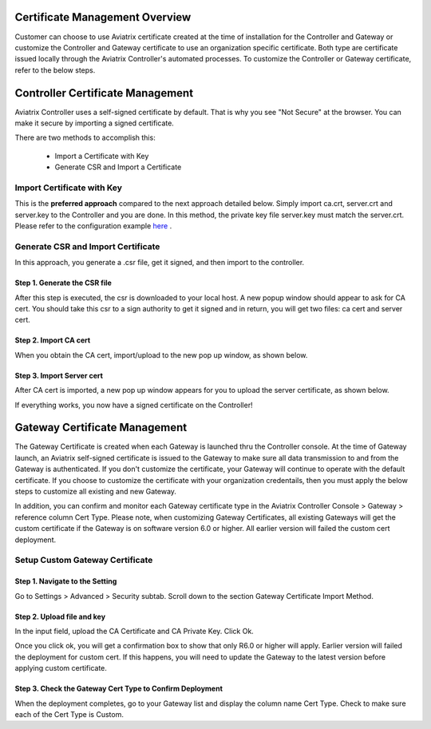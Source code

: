 .. meta::
   :description: Certificate Management
   :keywords: Controller Certificate Management, Gateway Certificate Management

###################################
Certificate Management Overview
###################################

Customer can choose to use Aviatrix certificate created at the time of installation for the Controller and Gateway or customize the Controller and Gateway certificate to use an organization specific certificate. Both type are certificate issued locally through the Aviatrix Controller's automated processes. To customize the Controller or Gateway certificate, refer to the below steps. 

###################################
Controller Certificate Management
###################################

Aviatrix Controller uses a self-signed certificate by default. That is why you see "Not Secure" 
at the browser. You can make it secure by importing a signed certificate. 

There are two methods to accomplish this: 

 - Import a Certificate with Key  
 - Generate CSR and Import a Certificate

Import Certificate with Key
-----------------------------

This is the **preferred approach** compared to the next approach detailed below. Simply import ca.crt, server.crt and server.key to the Controller and 
you are done. In this method, the private key file server.key must match the server.crt. Please refer to the configuration example `here <https://docs.aviatrix.com/HowTos/import_cert_with_key.html>`_ .

Generate CSR and Import Certificate
-------------------------------------

In this approach, you generate a .csr file, get it signed, and then import to the controller. 

Step 1. Generate the CSR file
^^^^^^^^^^^^^^^^^^^^^^^^^^^^^^^^^

|gen_csr|

After this step is executed, the csr is downloaded to your local host. A new popup window should
appear to ask for CA cert. You should take this csr to a sign 
authority to get it signed and in return, you will get two files: ca cert and server cert. 

Step 2. Import CA cert
^^^^^^^^^^^^^^^^^^^^^^^^^

When you obtain the CA cert, import/upload to the new pop up window, as shown below. 

|ca.crt|

Step 3. Import Server cert
^^^^^^^^^^^^^^^^^^^^^^^^^^^^^

After CA cert is imported, a new pop up window appears for you to upload the server certificate, 
as shown below. 

|server_crt|

If everything works, you now have a signed certificate on the Controller!


###################################
Gateway Certificate Management
###################################

The Gateway Certificate is created when each Gateway is launched thru the Controller console. At the time of Gateway launch, an Aviatrix self-signed certificate is issued to the Gateway to make sure all data transmission to and from the Gateway is authenticated. If you don't customize the certificate, your Gateway will continue to operate with the default certificate. If you choose to customize the certificate with your organization credentails, then you must apply the below steps to customize all existing and new Gateway. 

In addition, you can confirm and monitor each Gateway certificate type in the Aviatrix Controller Console > Gateway > reference column Cert Type. Please note, when customizing Gateway Certificates, all existing Gateways will get the custom certificate if the Gateway is on software version 6.0 or higher. All earlier version will failed the custom cert deployment.


Setup Custom Gateway Certificate
-------------------------------------

Step 1. Navigate to the Setting
^^^^^^^^^^^^^^^^^^^^^^^^^^^^^^^^^^^
Go to Settings > Advanced > Security subtab. Scroll down to the section Gateway Certificate Import Method. 

Step 2. Upload file and key
^^^^^^^^^^^^^^^^^^^^^^^^^^^^^^^^^^^
In the input field, upload the CA Certificate and CA Private Key. Click Ok.


Once you click ok, you will get a confirmation box to show that only R6.0 or higher will apply. Earlier version will failed the deployment for custom cert. If this happens, you will need to update the Gateway to the latest version before applying custom certificate. 

Step 3. Check the Gateway Cert Type to Confirm Deployment
^^^^^^^^^^^^^^^^^^^^^^^^^^^^^^^^^^^^^^^^^^^^^^^^^^^^^^^^^
When the deployment completes, go to your Gateway list and display the column name Cert Type. Check to make sure each of the Cert Type is Custom. 





.. |gen_csr| image::  controller_certificate_media/gen_csr.png
    :scale: 30%

.. |ca.crt| image::  controller_certificate_media/ca.crt.png
    :scale: 30%

.. |server_crt| image::  controller_certificate_media/server_crt.png
    :scale: 30%

.. |imageRestoreAWS| image::  controller_backup_media/backup_restore_restore_aws.png

.. |S3Create| image:: controller_backup_media/S3Create.png
.. |S3Properties| image:: controller_backup_media/S3Properties.png
    :scale: 30%
.. |S3SelectDefaultEncryption| image:: controller_backup_media/S3SelectDefaultEncryption.png
      :scale: 25%
.. |S3SelectEncryption| image:: controller_backup_media/S3SelectEncryption.png
      :scale: 25%
.. |KMSKeyCreate| image:: controller_backup_media/KMSKeyCreate.png
      :scale: 30%
      :align: middle
.. |KMSKeyAddUser| image:: controller_backup_media/KMSKeyAddUser.png
      :scale: 30%
      :align: middle

.. disqus::
	  

